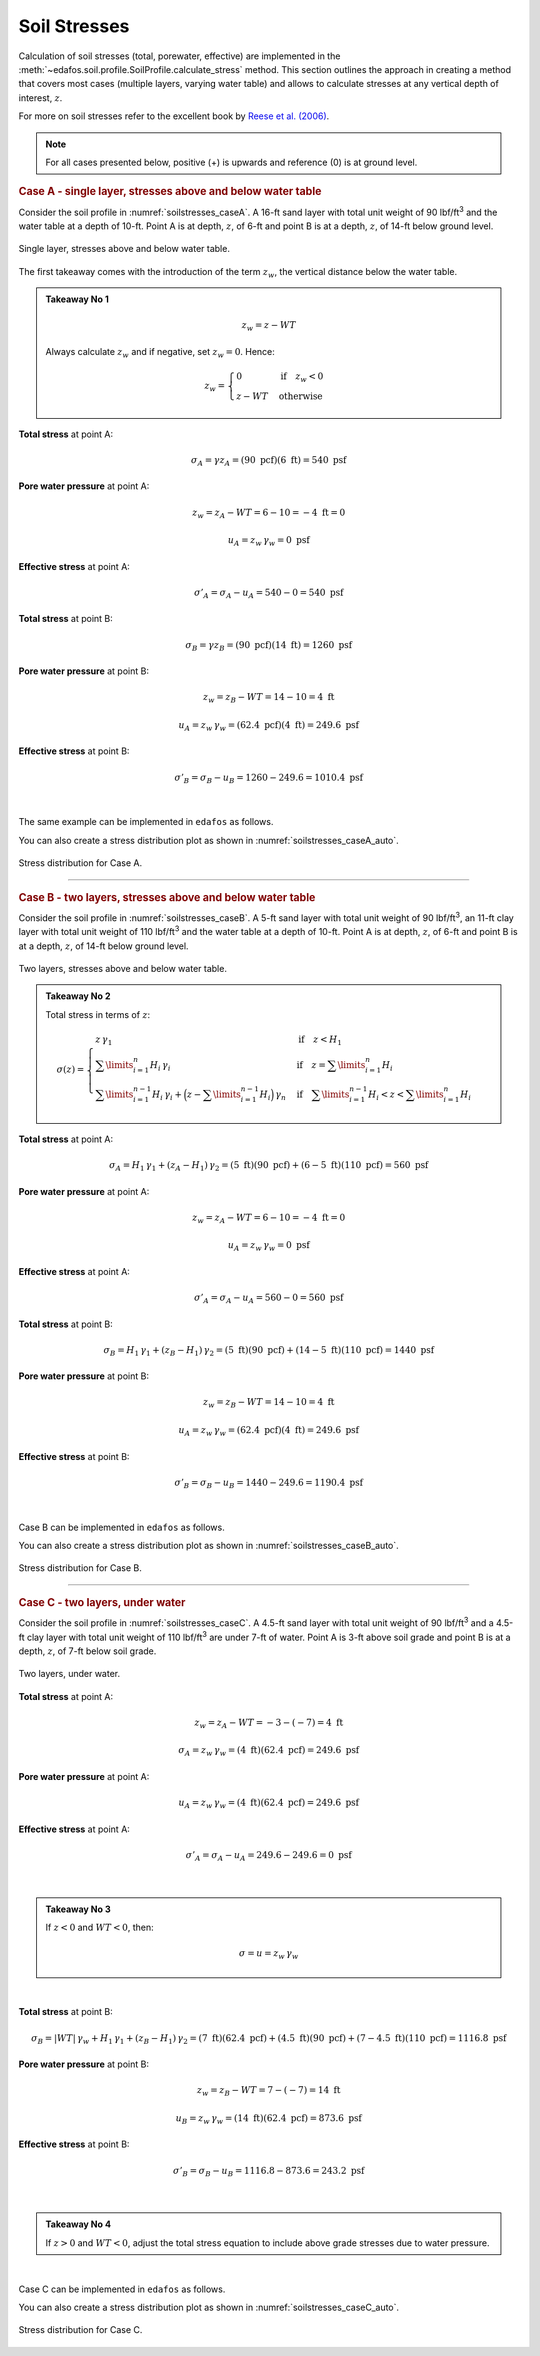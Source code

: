 .. _soil-stresses:

#############
Soil Stresses
#############


Calculation of soil stresses (total, porewater, effective) are implemented in
the :meth:`~edafos.soil.profile.SoilProfile.calculate_stress` method. This
section outlines the approach in creating a method that covers most cases
(multiple layers, varying water table) and allows to calculate stresses at any
vertical depth of interest, :math:`z`.

For more on soil stresses refer to the excellent book by `Reese et al. (2006)`_.

.. _Reese et al. (2006): https://www.wiley.com/en-us/Analysis+and+Design+of+Shallow+and+Deep+Foundations-p-9780471431596


.. note::

   For all cases presented below, positive (+) is upwards and reference (0)
   is at ground level.



.. rubric:: Case A - single layer, stresses above and below water table

Consider the soil profile in :numref:`soilstresses_caseA`. A 16-ft sand layer
with total unit weight of 90 lbf/ft\ :sup:`3` and the water table at a depth
of 10-ft. Point A is at depth, :math:`z`, of 6-ft and point B is at a depth,
:math:`z`, of 14-ft below ground level.


.. _soilstresses_caseA:
.. figure:: ../_static/figures/soilstresses_caseA.png
   :alt: soilstresses_caseA.png
   :align: center
   :width: 300 px

   Single layer, stresses above and below water table.


The first takeaway comes with the introduction of the term :math:`z_w`, the
vertical distance below the water table.


.. admonition:: Takeaway No 1

   .. math::

      z_w = z - WT

   Always calculate :math:`z_w` and if negative, set :math:`z_w=0`. Hence:

   .. math::

      z_w = \begin{cases}
      0 & \textrm{if} \quad z_w < 0 \\
      z - WT & \textrm{otherwise}
      \end{cases}


**Total stress** at point A:

.. math::

   \sigma_A = \gamma z_A = (90 \textrm{ pcf})(6 \textrm{ ft}) = 540 \textrm{ psf}



**Pore water pressure** at point A:

.. math::

   z_w = z_A - WT = 6 - 10 = -4 \textrm{ ft} = 0

.. math::

   u_A = z_w \, \gamma_w = 0 \textrm{ psf}



**Effective stress** at point A:

.. math::

   \sigma'_A = \sigma_A - u_A = 540 - 0 = 540 \textrm{ psf}



**Total stress** at point B:

.. math::

   \sigma_B = \gamma z_B = (90 \textrm{ pcf})(14 \textrm{ ft}) = 1260 \textrm{ psf}



**Pore water pressure** at point B:

.. math::

   z_w = z_B - WT = 14 - 10 = 4 \textrm{ ft}

.. math::

   u_A = z_w \, \gamma_w = (62.4 \textrm{ pcf})(4 \textrm{ ft}) = 249.6 \textrm{ psf}



**Effective stress** at point B:

.. math::

   \sigma'_B = \sigma_B - u_B = 1260 - 249.6 = 1010.4 \textrm{ psf}

|

The same example can be implemented in ``edafos`` as follows.

.. ipython:: python

   # Import the `SoilProfile` class
   from edafos.soil import SoilProfile

   # Create a SoilProfile object with initial parameters
   caseA = SoilProfile(unit_system='English', water_table=10)

   # Add layer properties
   caseA.add_layer(soil_type='cohesionless', height=16, tuw=90)

   # Stresses at point A
   total, pore, effective = caseA.calculate_stress(6, kind='all')
   print("Total Stress: {:0.3f}\nPore Water Pressure: {:0.3f}\n"
         "Effective Stress: {:0.3f}".format(total, pore, effective))

   # Stresses at point B
   total, pore, effective = caseA.calculate_stress(14, kind='all')
   print("Total Stress: {:0.3f}\nPore Water Pressure: {:0.3f}\n"
         "Effective Stress: {:0.3f}".format(total, pore, effective))



You can also create a stress distribution plot as shown in
:numref:`soilstresses_caseA_auto`.

.. plot::
   :nofigs:

   import numpy as np
   import matplotlib.pyplot as plt
   from edafos.soil import SoilProfile

   caseA = SoilProfile(unit_system='English', water_table=10)
   caseA.add_layer(soil_type='cohesionless', height=16, tuw=90)

   z = np.arange(0,17,1)
   t = []; p = []; s = [];
   for i in z:
      total, pore, eff = caseA.calculate_stress(i, kind='all')
      t.append(total.magnitude)
      p.append(pore.magnitude)
      s.append(eff.magnitude)
   plt.plot(p, z, label="Pore Water Pressure")
   plt.plot(t, z, label="Total Stress")
   plt.plot(s, z, label="Effective Stress")
   plt.title("Stress Distribution for Case A")
   plt.xlabel("(kip/ft2)")
   plt.ylabel("Depth (ft)")
   plt.gca().invert_yaxis()
   plt.grid()
   plt.legend()
   plt.savefig('../_static/figures/soilstresses_caseA_auto.png', dpi=150)


.. _soilstresses_caseA_auto:
.. figure:: ../_static/figures/soilstresses_caseA_auto.png
   :alt: soilstresses_caseA_auto.png
   :align: center
   :width: 400 px

   Stress distribution for Case A.



----

.. rubric:: Case B - two layers, stresses above and below water table

Consider the soil profile in :numref:`soilstresses_caseB`. A 5-ft sand layer
with total unit weight of 90 lbf/ft\ :sup:`3`, an 11-ft clay layer with total
unit weight of 110 lbf/ft\ :sup:`3` and the water table at a depth of 10-ft.
Point A is at depth, :math:`z`, of 6-ft and point B is at a depth, :math:`z`,
of 14-ft below ground level.


.. _soilstresses_caseB:
.. figure:: ../_static/figures/soilstresses_caseB.png
   :alt: soilstresses_caseB.png
   :align: center
   :width: 300 px

   Two layers, stresses above and below water table.



.. admonition:: Takeaway No 2

   Total stress in terms of :math:`z`:

   .. math::

      \sigma(z) =
      \begin{cases}
      z \, \gamma_1 & \textrm{if} \quad z < H_1 \\
      \sum\limits_{i=1}^n {H_i \, \gamma_i} &
         \textrm{if} \quad z = \sum\limits_{i=1}^n {H_i} \\
      \sum\limits_{i=1}^{n-1} {H_i \, \gamma_i} +
         \Big(z-\sum\limits_{i=1}^{n-1} {H_i}\Big) \, \gamma_n &
         \textrm{if} \quad \sum\limits_{i=1}^{n-1} {H_i} < z <
         \sum\limits_{i=1}^n {H_i}
      \end{cases}



**Total stress** at point A:

.. math::

   \sigma_A = H_1 \, \gamma_1 + (z_A-H_1) \, \gamma_2
      = (5 \textrm{ ft})(90 \textrm{ pcf})
      + (6-5 \textrm{ ft})(110 \textrm{ pcf})
      = 560 \textrm{ psf}


**Pore water pressure** at point A:

.. math::

   z_w = z_A - WT = 6 - 10 = -4 \textrm{ ft} = 0

.. math::

   u_A = z_w \, \gamma_w = 0 \textrm{ psf}


**Effective stress** at point A:

.. math::

   \sigma'_A = \sigma_A - u_A = 560 - 0 = 560 \textrm{ psf}


**Total stress** at point B:

.. math::

   \sigma_B = H_1 \, \gamma_1 + (z_B-H_1) \, \gamma_2
      = (5 \textrm{ ft})(90 \textrm{ pcf})
      + (14-5 \textrm{ ft})(110 \textrm{ pcf})
      = 1440 \textrm{ psf}


**Pore water pressure** at point B:

.. math::

   z_w = z_B - WT = 14 - 10 = 4 \textrm{ ft}

.. math::

   u_A = z_w \, \gamma_w = (62.4 \textrm{ pcf})(4 \textrm{ ft}) = 249.6 \textrm{ psf}



**Effective stress** at point B:

.. math::

   \sigma'_B = \sigma_B - u_B = 1440 - 249.6 = 1190.4 \textrm{ psf}


|

Case B can be implemented in ``edafos`` as follows.

.. ipython:: python

   # Import the `SoilProfile` class
   from edafos.soil import SoilProfile

   # Create a SoilProfile object with initial parameters
   caseB = SoilProfile(unit_system='English', water_table=10)

   # Add layer properties
   caseB.add_layer(soil_type='cohesionless', height=5, tuw=90)
   caseB.add_layer(soil_type='cohesive', height=11, tuw=110)

   # Stresses at point A
   total, pore, effective = caseB.calculate_stress(6, kind='all')
   print("Total Stress: {:0.3f}\nPore Water Pressure: {:0.3f}\n"
         "Effective Stress: {:0.3f}".format(total, pore, effective))

   # Stresses at point B
   total, pore, effective = caseB.calculate_stress(14, kind='all')
   print("Total Stress: {:0.3f}\nPore Water Pressure: {:0.3f}\n"
         "Effective Stress: {:0.3f}".format(total, pore, effective))




You can also create a stress distribution plot as shown in
:numref:`soilstresses_caseB_auto`.

.. plot::
   :nofigs:

   import numpy as np
   import matplotlib.pyplot as plt
   from edafos.soil import SoilProfile

   caseB = SoilProfile(unit_system='English', water_table=10)
   caseB.add_layer(soil_type='cohesionless', height=5, tuw=90)
   caseB.add_layer(soil_type='cohesive', height=11, tuw=110)

   z = np.arange(0,17,1)
   t = []; p = []; s = [];
   for i in z:
      total, pore, eff = caseB.calculate_stress(i, kind='all')
      t.append(total.magnitude)
      p.append(pore.magnitude)
      s.append(eff.magnitude)
   plt.plot(p, z, label="Pore Water Pressure")
   plt.plot(t, z, label="Total Stress")
   plt.plot(s, z, label="Effective Stress")
   plt.title("Stress Distribution for Case B")
   plt.xlabel("(kip/ft2)")
   plt.ylabel("Depth (ft)")
   plt.gca().invert_yaxis()
   plt.grid()
   plt.legend()
   plt.savefig('../_static/figures/soilstresses_caseB_auto.png', dpi=150)


.. _soilstresses_caseB_auto:
.. figure:: ../_static/figures/soilstresses_caseB_auto.png
   :alt: soilstresses_caseB_auto.png
   :align: center
   :width: 400 px

   Stress distribution for Case B.


----

.. rubric:: Case C - two layers, under water

Consider the soil profile in :numref:`soilstresses_caseC`. A 4.5-ft sand layer
with total unit weight of 90 lbf/ft\ :sup:`3` and a 4.5-ft clay layer with total
unit weight of 110 lbf/ft\ :sup:`3` are under 7-ft of water. Point A is 3-ft
above soil grade and point B is at a depth, :math:`z`, of 7-ft below soil grade.


.. _soilstresses_caseC:
.. figure:: ../_static/figures/soilstresses_caseC.png
   :alt: soilstresses_caseC.png
   :align: center
   :width: 300 px

   Two layers, under water.



**Total stress** at point A:

.. math::

   z_w = z_A - WT = -3 - (-7) = 4 \textrm{ ft}

.. math::

   \sigma_A = z_w \, \gamma_w = (4 \textrm{ ft})(62.4 \textrm{ pcf})
      = 249.6 \textrm{ psf}


**Pore water pressure** at point A:

.. math::

   u_A = z_w \, \gamma_w = (4 \textrm{ ft})(62.4 \textrm{ pcf})
      = 249.6 \textrm{ psf}

**Effective stress** at point A:

.. math::

   \sigma'_A = \sigma_A - u_A = 249.6 - 249.6 = 0 \textrm{ psf}

|

.. admonition:: Takeaway No 3

   If :math:`z<0` and :math:`WT<0`, then:

   .. math::

      \sigma = u = z_w \, \gamma_w

|

**Total stress** at point B:

.. math::

   \sigma_B = | WT | \, \gamma_w + H_1 \, \gamma_1 + (z_B-H_1) \, \gamma_2
      = (7 \textrm{ ft})(62.4 \textrm{ pcf})
      + (4.5 \textrm{ ft})(90 \textrm{ pcf})
      + (7-4.5 \textrm{ ft})(110 \textrm{ pcf})
      = 1116.8 \textrm{ psf}


**Pore water pressure** at point B:

.. math::

   z_w = z_B - WT = 7 - (-7) = 14 \textrm{ ft}

.. math::

   u_B = z_w \, \gamma_w = (14 \textrm{ ft})(62.4 \textrm{ pcf})
      = 873.6 \textrm{ psf}


**Effective stress** at point B:

.. math::

   \sigma'_B = \sigma_B - u_B = 1116.8 - 873.6 = 243.2 \textrm{ psf}


|

.. admonition:: Takeaway No 4

   If :math:`z>0` and :math:`WT<0`, adjust the total stress equation to
   include above grade stresses due to water pressure.


|

Case C can be implemented in ``edafos`` as follows.

.. ipython:: python

   # Import the `SoilProfile` class
   from edafos.soil import SoilProfile

   # Create a SoilProfile object with initial parameters
   caseC = SoilProfile(unit_system='English', water_table=-7)

   # Add layer properties
   caseC.add_layer(soil_type='cohesionless', height=4.5, tuw=90)
   caseC.add_layer(soil_type='cohesive', height=4.5, tuw=110)

   # Stresses at point A
   total, pore, effective = caseC.calculate_stress(-3, kind='all')
   print("Total Stress: {:0.3f}\nPore Water Pressure: {:0.3f}\n"
         "Effective Stress: {:0.3f}".format(total, pore, effective))

   # Stresses at point B
   total, pore, effective = caseC.calculate_stress(7, kind='all')
   print("Total Stress: {:0.3f}\nPore Water Pressure: {:0.3f}\n"
         "Effective Stress: {:0.3f}".format(total, pore, effective))




You can also create a stress distribution plot as shown in
:numref:`soilstresses_caseC_auto`.

.. plot::
   :nofigs:

   import numpy as np
   import matplotlib.pyplot as plt
   from edafos.soil import SoilProfile

   caseC = SoilProfile(unit_system='English', water_table=-7)
   caseC.add_layer(soil_type='cohesionless', height=4.5, tuw=90)
   caseC.add_layer(soil_type='cohesive', height=4.5, tuw=110)

   z = np.arange(-7,10,1)
   t = []; p = []; s = [];
   for i in z:
      total, pore, eff = caseC.calculate_stress(i, kind='all')
      t.append(total.magnitude)
      p.append(pore.magnitude)
      s.append(eff.magnitude)
   plt.plot(p, z, label="Pore Water Pressure")
   plt.plot(t, z, label="Total Stress")
   plt.plot(s, z, label="Effective Stress")
   plt.title("Stress Distribution for Case C")
   plt.xlabel("(kip/ft2)")
   plt.ylabel("Depth (ft)")
   plt.gca().invert_yaxis()
   plt.grid()
   plt.legend()
   plt.savefig('../_static/figures/soilstresses_caseC_auto.png', dpi=150)


.. _soilstresses_caseC_auto:
.. figure:: ../_static/figures/soilstresses_caseC_auto.png
   :alt: soilstresses_caseC_auto.png
   :align: center
   :width: 400 px

   Stress distribution for Case C.

